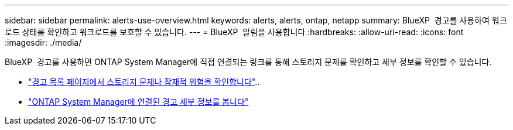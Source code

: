---
sidebar: sidebar 
permalink: alerts-use-overview.html 
keywords: alerts, alerts, ontap, netapp 
summary: BlueXP  경고를 사용하여 워크로드 상태를 확인하고 워크로드를 보호할 수 있습니다. 
---
= BlueXP  알림을 사용합니다
:hardbreaks:
:allow-uri-read: 
:icons: font
:imagesdir: ./media/


[role="lead"]
BlueXP  경고를 사용하면 ONTAP System Manager에 직접 연결되는 링크를 통해 스토리지 문제를 확인하고 세부 정보를 확인할 수 있습니다.

* link:alerts-use-dashboard.html["경고 목록 페이지에서 스토리지 문제나 잠재적 위험을 확인합니다"]..
* link:alerts-use-alerts.html["ONTAP System Manager에 연결된 경고 세부 정보를 봅니다"]

